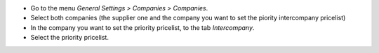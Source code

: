 * Go to the menu *General Settings > Companies > Companies*.
* Select both companies (the supplier one and the company you want to set the piority intercompany pricelist)
* In the company you want to set the priority pricelist, to the tab *Intercompany*.
* Select the priority pricelist.
